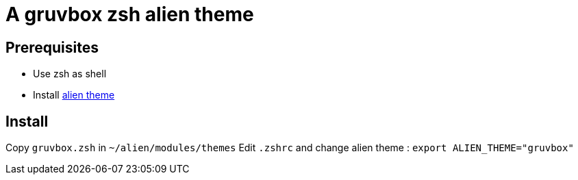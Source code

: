 = A gruvbox zsh alien theme 

== Prerequisites

* Use zsh as shell
* Install https://github.com/eendroroy/alien[alien theme]

== Install

Copy `gruvbox.zsh` in `~/alien/modules/themes`
Edit `.zshrc` and change alien theme : `export ALIEN_THEME="gruvbox"`
